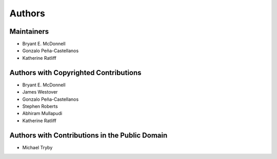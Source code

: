 *******
Authors
*******

Maintainers
===========

- Bryant E. McDonnell 
- Gonzalo Peña-Castellanos
- Katherine Ratliff


Authors with Copyrighted Contributions
======================================

- Bryant E. McDonnell 
- James Westover 
- Gonzalo Peña-Castellanos 
- Stephen Roberts 
- Abhiram Mullapudi
- Katherine Ratliff


Authors with Contributions in the Public Domain
===============================================

- Michael Tryby 